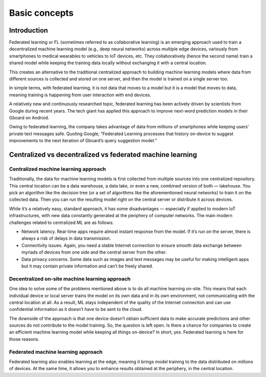 Basic concepts
======================================

Introduction
--------------

Federated learning or FL (sometimes referred to as collaborative learning) is an emerging approach used to train a decentralized machine learning model (e.g., deep neural networks) across multiple edge devices, variously from smartphones to medical wearables to vehicles to IoT devices, etc. They collaboratively (hence the second name) train a shared model while keeping the training data locally without exchanging it with a central location.

This creates an alternative to the traditional centralized approach to building machine learning models where data from different sources is collected and stored on one server, and then the model is trained on a single server too.

In simple terms, with federated learning, it is not data that moves to a model but it is a model that moves to data, meaning training is happening from user interaction with end devices.

A relatively new and continuously researched topic, federated learning has been actively driven by scientists from Google during recent years. The tech giant has applied this approach to improve next-word prediction models in their Gboard on Android.

Owing to federated learning, the company takes advantage of data from millions of smartphones while keeping users’ private text messages safe. Quoting Google, “Federated Learning processes that history on-device to suggest improvements to the next iteration of Gboard’s query suggestion model.”

Centralized vs decentralized vs federated machine learning
----------------------------------------------------------

Centralized machine learning approach
~~~~~~~~~~~~~~~~~~~~~~~~~~~~~~~~~~~~~
Traditionally, the data for machine learning models is first collected from multiple sources into one centralized repository. This central location can be a data warehouse, a data lake, or even a new, combined version of both — lakehouse. You pick an algorithm like the decision tree (or a set of algorithms like the aforementioned neural networks) to train it on the collected data. Then you can run the resulting model right on the central server or distribute it across devices.

While it’s a relatively easy, standard approach, it has some disadvantages — especially if applied to modern IoT infrastructures, with new data constantly generated at the periphery of computer networks. The main modern challenges related to centralized ML are as follows:

- Network latency. Real-time apps require almost instant response from the model. If it’s run on the server, there is always a risk of delays in data transmission.

- Connectivity issues. Again, you need a stable Internet connection to ensure smooth data exchange between myriads of devices from one side and the central server from the other.

- Data privacy concerns. Some data such as images and text messages may be useful for making intelligent apps but it may contain private information and can’t be freely shared.


Decentralized on-site machine learning approach
~~~~~~~~~~~~~~~~~~~~~~~~~~~~~~~~~~~~~~~~~~~~~~~

One idea to solve some of the problems mentioned above is to do all machine learning on-site. This means that each individual device or local server trains the model on its own data and in its own environment, not communicating with the central location at all. As a result, ML stays independent of the quality of the Internet connection and can use confidential information as it doesn’t have to be sent to the cloud.

The downside of the approach is that one device doesn’t obtain sufficient data to make accurate predictions and other sources do not contribute to the model training. So, the question is left open. Is there a chance for companies to create an efficient machine learning model while keeping all things on-device? In short, yes. Federated learning is here for those reasons.

Federated machine learning approach
~~~~~~~~~~~~~~~~~~~~~~~~~~~~~~~~~~~
Federated learning also enables learning at the edge, meaning it brings model training to the data distributed on millions of devices. At the same time, it allows you to enhance results obtained at the periphery, in the central location.


